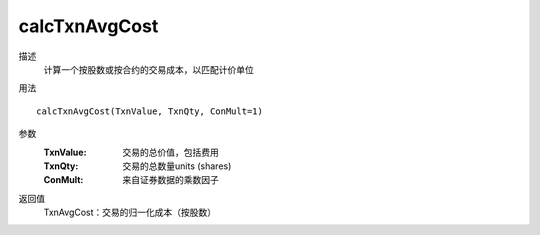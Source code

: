 calcTxnAvgCost
==============

描述
    计算一个按股数或按合约的交易成本，以匹配计价单位
用法
::

    calcTxnAvgCost(TxnValue, TxnQty, ConMult=1)

参数
    :TxnValue: 交易的总价值，包括费用
    :TxnQty: 交易的总数量units (shares)
    :ConMult: 来自证券数据的乘数因子

返回值
    TxnAvgCost：交易的归一化成本（按股数）

